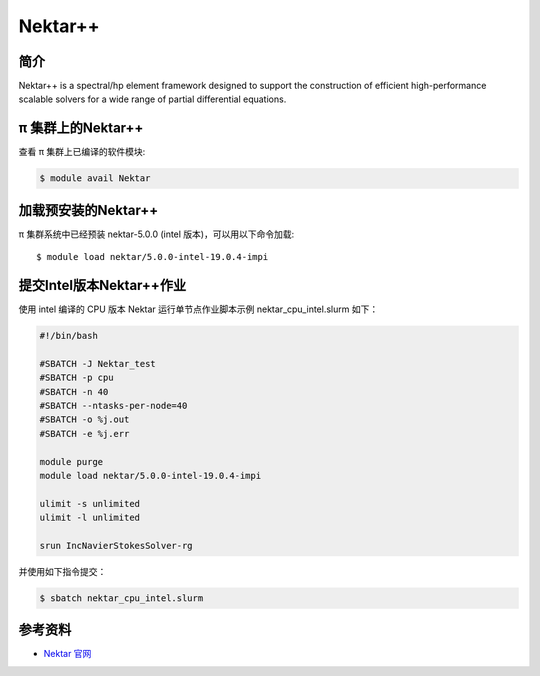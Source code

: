 .. _nektar:

Nektar++
==========

简介
----

Nektar++ is a spectral/hp element framework designed to support the
construction of efficient high-performance scalable solvers for a wide
range of partial differential equations.

π 集群上的Nektar++
----------------------

查看 π 集群上已编译的软件模块:

.. code:: bash

   $ module avail Nektar

加载预安装的Nektar++
---------------------

π 集群系统中已经预装 nektar-5.0.0 (intel 版本)，可以用以下命令加载:

::

   $ module load nektar/5.0.0-intel-19.0.4-impi

提交Intel版本Nektar++作业
-----------------------------

使用 intel 编译的 CPU 版本 Nektar 运行单节点作业脚本示例
nektar_cpu_intel.slurm 如下：

.. code:: bash

   #!/bin/bash

   #SBATCH -J Nektar_test
   #SBATCH -p cpu
   #SBATCH -n 40
   #SBATCH --ntasks-per-node=40
   #SBATCH -o %j.out
   #SBATCH -e %j.err

   module purge
   module load nektar/5.0.0-intel-19.0.4-impi

   ulimit -s unlimited
   ulimit -l unlimited

   srun IncNavierStokesSolver-rg

并使用如下指令提交：

.. code:: bash

   $ sbatch nektar_cpu_intel.slurm

参考资料
--------

-  `Nektar 官网 <https://www.nektar.info/>`__
